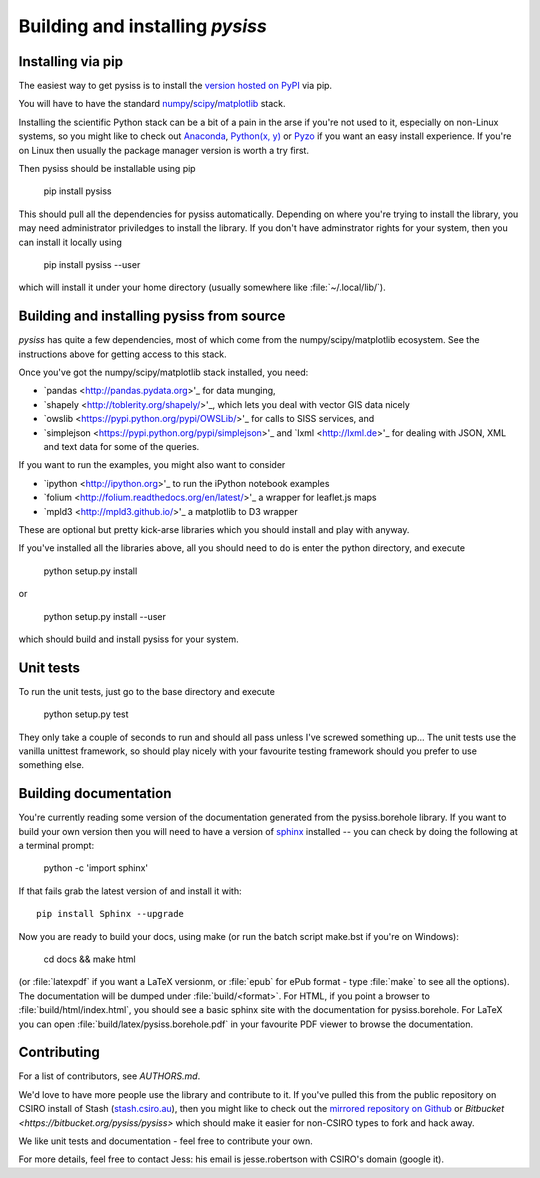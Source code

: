 Building and installing `pysiss`
================================

.. _installation:

Installing via pip
------------------

The easiest way to get pysiss is to install the `version hosted on PyPI <https://pypi.python.org/pypi/pysiss/0.0.2>`_ via pip.

You will have to have the standard `numpy <http://numpy.org>`_/`scipy <http://scipy.org>`_/`matplotlib <http://matplotlib.org>`_ stack. 

Installing the scientific Python stack can be a bit of a pain in the arse if you're not used to it, especially on non-Linux systems, so you might like to check out `Anaconda <https://store.continuum.io/cshop/anaconda/>`_, `Python(x, y) <https://code.google.com/p/pythonxy/>`_ or `Pyzo <http://www.pyzo.org/>`_ if you want an easy install experience. If you're on Linux then usually the package manager version is worth a try first.

Then pysiss should be installable using pip

    pip install pysiss

This should pull all the dependencies for pysiss automatically. Depending on where you're trying to install the library, you may need administrator priviledges to install the library. If you don't have adminstrator rights for your system, then you can install it locally using

    pip install pysiss --user

which will install it under your home directory (usually somewhere like :file:`~/.local/lib/`).

Building and installing pysiss from source
------------------------------------------

`pysiss` has quite a few dependencies, most of which come from the numpy/scipy/matplotlib ecosystem. See the instructions above for getting access to this stack.

Once you've got the numpy/scipy/matplotlib stack installed, you need:

- `pandas <http://pandas.pydata.org>'_ for data munging, 
- `shapely <http://toblerity.org/shapely/>'_, which lets you deal with vector GIS data nicely
- `owslib <https://pypi.python.org/pypi/OWSLib/>'_ for calls to SISS services, and
- `simplejson <https://pypi.python.org/pypi/simplejson>'_ and `lxml <http://lxml.de>'_ for dealing with JSON, XML and text data for some of the queries.

If you want to run the examples, you might also want to consider

- `ipython <http://ipython.org>'_ to run the iPython notebook examples
- `folium <http://folium.readthedocs.org/en/latest/>'_ a wrapper for leaflet.js maps
- `mpld3 <http://mpld3.github.io/>'_ a matplotlib to D3 wrapper

These are optional but pretty kick-arse libraries which you should install and play with anyway.

If you've installed all the libraries above, all you should need to do is enter the python directory, and execute

  python setup.py install

or

  python setup.py install --user

which should build and install pysiss for your system.

Unit tests
----------

To run the unit tests, just go to the base directory and execute

  python setup.py test

They only take a couple of seconds to run and should all pass unless I've screwed something up... The unit tests use the vanilla unittest framework, so should play nicely with your favourite testing framework should you prefer to use something else.

Building documentation
----------------------

You're currently reading some version of the documentation generated from the pysiss.borehole library. If you want to build your own version then you will need to have a version of `sphinx <http://sphinx.pocoo.org/>`_ installed -- you can check by doing the following at a terminal prompt:

  python -c 'import sphinx'

If that fails grab the latest version of and install it with::

  pip install Sphinx --upgrade

Now you are ready to build your docs, using make (or run the batch script make.bst if you're on Windows):

  cd docs && make html

(or :file:`latexpdf` if you want a LaTeX versionm, or :file:`epub` for ePub format - type :file:`make` to see all the options). The documentation will be dumped under :file:`build/<format>`. For HTML, if you point a browser to :file:`build/html/index.html`, you should see a basic sphinx site with the documentation for pysiss.borehole. For LaTeX you can open :file:`build/latex/pysiss.borehole.pdf` in your favourite PDF viewer to browse the documentation.

Contributing
------------

For a list of contributors, see `AUTHORS.md`.

We'd love to have more people use the library and contribute to it. If you've pulled this from the public repository on CSIRO install of Stash (`stash.csiro.au <https://stash.csiro.au/projects/DARDA/repos/pysiss/browse>`_), then you might like to check out the `mirrored repository on Github <https://github.com/pysiss/pysiss>`_ or `Bitbucket <https://bitbucket.org/pysiss/pysiss>` which should make it easier for non-CSIRO types to fork and hack away.

We like unit tests and documentation - feel free to contribute your own.

For more details, feel free to contact Jess: his email is jesse.robertson with CSIRO's domain (google it).

